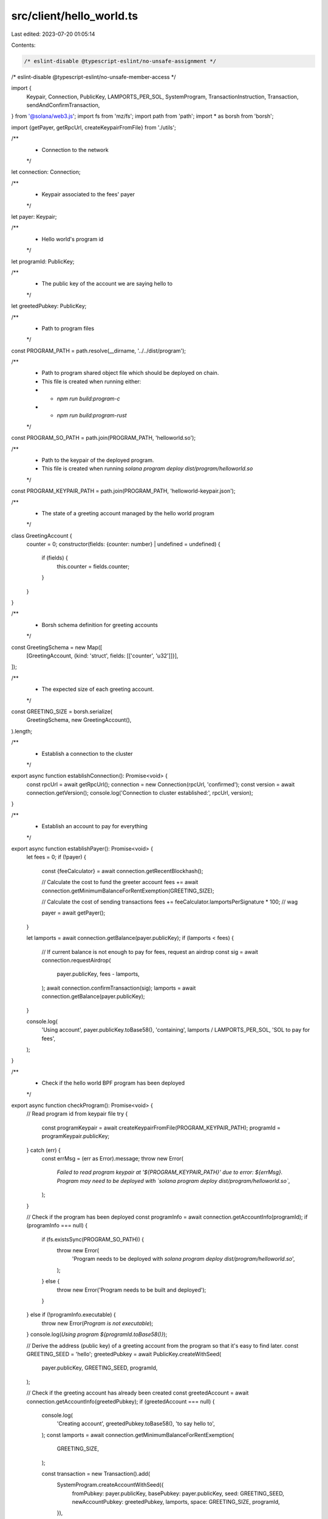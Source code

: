 src/client/hello_world.ts
=========================

Last edited: 2023-07-20 01:05:14

Contents:

.. code-block:: ts

    /* eslint-disable @typescript-eslint/no-unsafe-assignment */
/* eslint-disable @typescript-eslint/no-unsafe-member-access */

import {
  Keypair,
  Connection,
  PublicKey,
  LAMPORTS_PER_SOL,
  SystemProgram,
  TransactionInstruction,
  Transaction,
  sendAndConfirmTransaction,
} from '@solana/web3.js';
import fs from 'mz/fs';
import path from 'path';
import * as borsh from 'borsh';

import {getPayer, getRpcUrl, createKeypairFromFile} from './utils';

/**
 * Connection to the network
 */
let connection: Connection;

/**
 * Keypair associated to the fees' payer
 */
let payer: Keypair;

/**
 * Hello world's program id
 */
let programId: PublicKey;

/**
 * The public key of the account we are saying hello to
 */
let greetedPubkey: PublicKey;

/**
 * Path to program files
 */
const PROGRAM_PATH = path.resolve(__dirname, '../../dist/program');

/**
 * Path to program shared object file which should be deployed on chain.
 * This file is created when running either:
 *   - `npm run build:program-c`
 *   - `npm run build:program-rust`
 */
const PROGRAM_SO_PATH = path.join(PROGRAM_PATH, 'helloworld.so');

/**
 * Path to the keypair of the deployed program.
 * This file is created when running `solana program deploy dist/program/helloworld.so`
 */
const PROGRAM_KEYPAIR_PATH = path.join(PROGRAM_PATH, 'helloworld-keypair.json');

/**
 * The state of a greeting account managed by the hello world program
 */
class GreetingAccount {
  counter = 0;
  constructor(fields: {counter: number} | undefined = undefined) {
    if (fields) {
      this.counter = fields.counter;
    }
  }
}

/**
 * Borsh schema definition for greeting accounts
 */
const GreetingSchema = new Map([
  [GreetingAccount, {kind: 'struct', fields: [['counter', 'u32']]}],
]);

/**
 * The expected size of each greeting account.
 */
const GREETING_SIZE = borsh.serialize(
  GreetingSchema,
  new GreetingAccount(),
).length;

/**
 * Establish a connection to the cluster
 */
export async function establishConnection(): Promise<void> {
  const rpcUrl = await getRpcUrl();
  connection = new Connection(rpcUrl, 'confirmed');
  const version = await connection.getVersion();
  console.log('Connection to cluster established:', rpcUrl, version);
}

/**
 * Establish an account to pay for everything
 */
export async function establishPayer(): Promise<void> {
  let fees = 0;
  if (!payer) {
    const {feeCalculator} = await connection.getRecentBlockhash();

    // Calculate the cost to fund the greeter account
    fees += await connection.getMinimumBalanceForRentExemption(GREETING_SIZE);

    // Calculate the cost of sending transactions
    fees += feeCalculator.lamportsPerSignature * 100; // wag

    payer = await getPayer();
  }

  let lamports = await connection.getBalance(payer.publicKey);
  if (lamports < fees) {
    // If current balance is not enough to pay for fees, request an airdrop
    const sig = await connection.requestAirdrop(
      payer.publicKey,
      fees - lamports,
    );
    await connection.confirmTransaction(sig);
    lamports = await connection.getBalance(payer.publicKey);
  }

  console.log(
    'Using account',
    payer.publicKey.toBase58(),
    'containing',
    lamports / LAMPORTS_PER_SOL,
    'SOL to pay for fees',
  );
}

/**
 * Check if the hello world BPF program has been deployed
 */
export async function checkProgram(): Promise<void> {
  // Read program id from keypair file
  try {
    const programKeypair = await createKeypairFromFile(PROGRAM_KEYPAIR_PATH);
    programId = programKeypair.publicKey;
  } catch (err) {
    const errMsg = (err as Error).message;
    throw new Error(
      `Failed to read program keypair at '${PROGRAM_KEYPAIR_PATH}' due to error: ${errMsg}. Program may need to be deployed with \`solana program deploy dist/program/helloworld.so\``,
    );
  }

  // Check if the program has been deployed
  const programInfo = await connection.getAccountInfo(programId);
  if (programInfo === null) {
    if (fs.existsSync(PROGRAM_SO_PATH)) {
      throw new Error(
        'Program needs to be deployed with `solana program deploy dist/program/helloworld.so`',
      );
    } else {
      throw new Error('Program needs to be built and deployed');
    }
  } else if (!programInfo.executable) {
    throw new Error(`Program is not executable`);
  }
  console.log(`Using program ${programId.toBase58()}`);

  // Derive the address (public key) of a greeting account from the program so that it's easy to find later.
  const GREETING_SEED = 'hello';
  greetedPubkey = await PublicKey.createWithSeed(
    payer.publicKey,
    GREETING_SEED,
    programId,
  );

  // Check if the greeting account has already been created
  const greetedAccount = await connection.getAccountInfo(greetedPubkey);
  if (greetedAccount === null) {
    console.log(
      'Creating account',
      greetedPubkey.toBase58(),
      'to say hello to',
    );
    const lamports = await connection.getMinimumBalanceForRentExemption(
      GREETING_SIZE,
    );

    const transaction = new Transaction().add(
      SystemProgram.createAccountWithSeed({
        fromPubkey: payer.publicKey,
        basePubkey: payer.publicKey,
        seed: GREETING_SEED,
        newAccountPubkey: greetedPubkey,
        lamports,
        space: GREETING_SIZE,
        programId,
      }),
    );
    await sendAndConfirmTransaction(connection, transaction, [payer]);
  }
}

/**
 * Say hello
 */
export async function sayHello(): Promise<void> {
  console.log('Saying hello to', greetedPubkey.toBase58());
  const instruction = new TransactionInstruction({
    keys: [{pubkey: greetedPubkey, isSigner: false, isWritable: true}],
    programId,
    data: Buffer.alloc(0), // All instructions are hellos
  });
  await sendAndConfirmTransaction(
    connection,
    new Transaction().add(instruction),
    [payer],
  );
}

/**
 * Report the number of times the greeted account has been said hello to
 */
export async function reportGreetings(): Promise<void> {
  const accountInfo = await connection.getAccountInfo(greetedPubkey);
  if (accountInfo === null) {
    throw 'Error: cannot find the greeted account';
  }
  const greeting = borsh.deserialize(
    GreetingSchema,
    GreetingAccount,
    accountInfo.data,
  );
  console.log(
    greetedPubkey.toBase58(),
    'has been greeted',
    greeting.counter,
    'time(s)',
  );
}


